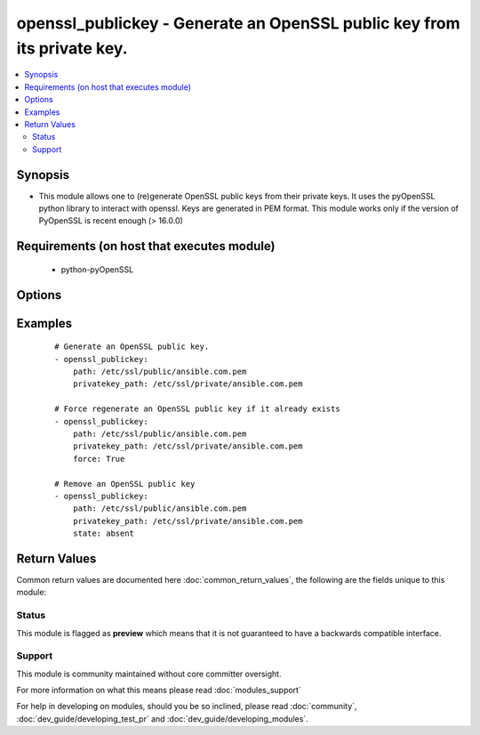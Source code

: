 .. _openssl_publickey:


openssl_publickey - Generate an OpenSSL public key from its private key.
++++++++++++++++++++++++++++++++++++++++++++++++++++++++++++++++++++++++

.. versionadded:: 2.3


.. contents::
   :local:
   :depth: 2


Synopsis
--------

* This module allows one to (re)generate OpenSSL public keys from their private keys. It uses the pyOpenSSL python library to interact with openssl. Keys are generated in PEM format. This module works only if the version of PyOpenSSL is recent enough (> 16.0.0)


Requirements (on host that executes module)
-------------------------------------------

  * python-pyOpenSSL


Options
-------

.. raw:: html

    <table border=1 cellpadding=4>
    <tr>
    <th class="head">parameter</th>
    <th class="head">required</th>
    <th class="head">default</th>
    <th class="head">choices</th>
    <th class="head">comments</th>
    </tr>
                <tr><td>force<br/><div style="font-size: small;"></div></td>
    <td>no</td>
    <td></td>
        <td><ul><li>True</li><li>False</li></ul></td>
        <td><div>Should the key be regenerated even it it already exists</div>        </td></tr>
                <tr><td>path<br/><div style="font-size: small;"></div></td>
    <td>yes</td>
    <td></td>
        <td></td>
        <td><div>Name of the file in which the generated TLS/SSL public key will be written.</div>        </td></tr>
                <tr><td>privatekey_path<br/><div style="font-size: small;"></div></td>
    <td>yes</td>
    <td></td>
        <td></td>
        <td><div>Path to the TLS/SSL private key from which to genereate the public key.</div>        </td></tr>
                <tr><td>state<br/><div style="font-size: small;"></div></td>
    <td>no</td>
    <td>present</td>
        <td><ul><li>present</li><li>absent</li></ul></td>
        <td><div>Whether the public key should exist or not, taking action if the state is different from what is stated.</div>        </td></tr>
        </table>
    </br>



Examples
--------

 ::

    # Generate an OpenSSL public key.
    - openssl_publickey:
        path: /etc/ssl/public/ansible.com.pem
        privatekey_path: /etc/ssl/private/ansible.com.pem
    
    # Force regenerate an OpenSSL public key if it already exists
    - openssl_publickey:
        path: /etc/ssl/public/ansible.com.pem
        privatekey_path: /etc/ssl/private/ansible.com.pem
        force: True
    
    # Remove an OpenSSL public key
    - openssl_publickey:
        path: /etc/ssl/public/ansible.com.pem
        privatekey_path: /etc/ssl/private/ansible.com.pem
        state: absent

Return Values
-------------

Common return values are documented here :doc:`common_return_values`, the following are the fields unique to this module:

.. raw:: html

    <table border=1 cellpadding=4>
    <tr>
    <th class="head">name</th>
    <th class="head">description</th>
    <th class="head">returned</th>
    <th class="head">type</th>
    <th class="head">sample</th>
    </tr>

        <tr>
        <td> privatekey </td>
        <td> Path to the TLS/SSL private key the public key was generated from </td>
        <td align=center> ['changed', 'success'] </td>
        <td align=center> string </td>
        <td align=center> /etc/ssl/private/ansible.com.pem </td>
    </tr>
            <tr>
        <td> filename </td>
        <td> Path to the generated TLS/SSL public key file </td>
        <td align=center> ['changed', 'success'] </td>
        <td align=center> string </td>
        <td align=center> /etc/ssl/public/ansible.com.pem </td>
    </tr>
        
    </table>
    </br></br>




Status
~~~~~~

This module is flagged as **preview** which means that it is not guaranteed to have a backwards compatible interface.


Support
~~~~~~~

This module is community maintained without core committer oversight.

For more information on what this means please read :doc:`modules_support`


For help in developing on modules, should you be so inclined, please read :doc:`community`, :doc:`dev_guide/developing_test_pr` and :doc:`dev_guide/developing_modules`.
